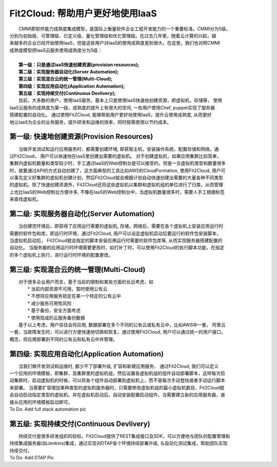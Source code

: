 Fit2Cloud: 帮助用户更好地使用IaaS
===================================================================

|    CMMI即软件能力成熟度集成模型，是国际上衡量软件企业工程开发能力的一个重要标准。CMMI分为5级，
| 分别为初始级、可管理级、已定义级、量化管理级和优化管理级。在过去几年里，随着云计算的兴起，越
| 来越多的企业已经开始使用IaaS，但是这些用户对IaaS的使用成熟度差别很大。在这里，我们也对照CMMI
| 成熟度模型把IaaS云服务使用成熟度分为5级：
|
|     **第一级：只是通过IaaS快速创建资源(provision resources);**
|     **第二级：实现服务器自动化(Server Automation);**
|     **第三级：实现混合云的统一管理(Multi-Cloud);**
|     **第四级：实现应用自动化(Application Automation);**
|     **第五级：实现持续交付(Continuous Devlivery);**

.. image:: _static/080-improve-maturity.jpg

|	 目前，大多数的用户，使用IaaS服务，基本上只是使用IaaS快速地创建资源，即虚拟机，存储等， 使用
| IaaS云服务的成熟度为第一级，成熟度的提升上有很大的空间, 一些用户使用Chef, puppet实现了服务器
| 搭建配置的自动化。 通过使用Fit2Cloud, 能够帮助用户更好地使用IaaS，提升云使用成熟度, 从而更好
| 地让IaaS为企业的业务服务，提升研发和运维的效率，同时按需使用以节约成本。 

第一级: 快速地创建资源(Provision Resources)
--------------------------------------------------------------------------
|     当做开发测试和运行应用服务时，都需要创建环境, 即获取主机，安装操作系统，配置存储和网络。通
| 过Fit2Cloud， 用户可以快速地在IaaS里创建出需要的虚拟机。 对于创建虚拟机，如果应用集群比较简单，
| 集群内虚拟机数量和类型较少时，手工通过IaaS的Web控制台是可以接受的，但是一旦虚拟机类型和数量很多
| 时，就要通过API的方式自动创建了，这方面典型的工具比如AWS的CloudFormation, 使用Fit2Cloud, 用户可
| 以事先定义好集群的虚拟机创建计划，然后Fit2Cloud就会根据计划自动快速创建出需要的大量各种不同类型
| 的虚拟机。除了快速创建资源外，Fit2Cloud还将这些虚拟机以集群和虚拟机组的单位进行了归类，从而管理
| 上也比IaaS的Web控制台方便许多, 不像在IaaS的Web控制台中，当虚拟机数量很多时，需要人手工根据标签
| 来查找虚拟机。

第二级: 实现服务器自动化(Server Automation)
--------------------------------------------------------------------------
|     当创建完环境后，即获得了应用运行需要的虚拟机, 存储，网络后，需要在各个虚拟机上安装应用运行时
| 需要的软件包和库，即运行时环境，通过Fit2Cloud, 用户可以设定虚拟机启动后要运行的软件包安装脚本， 
| 当虚拟机启动后， Fit2Cloud就会指定的脚本安装应用运行时需要的软件包库等, 从而实现服务器搭建配置的
| 自动化。 当服务器的应用运行时环境需要更改时，如打补丁时，可以使用Fit2Cloud的执行脚本功能，在指定
| 的多个虚拟机上执行，进行运行时环境的配置更改。

第三级: 实现混合云的统一管理(Multi-Cloud)
--------------------------------------------------------------------------
|     对于很多企业用户而言，基于当前的限制和某些方面的长远考虑，如
|         * 当前内部资源不可用，暂时使用公有云
|         * 不想将应用服务锁定在某一个特定的公有云中
|         * 减少服务可用性风险
|         * 基于备份，安全方面考虑
|         * 使用现成的云服务备份数据
|     基于以上考虑，用户往往会将应用, 数据部署在多个不同的公有云或私有云中，比如AWS中一套， 阿里云
| 一套，当故障发生时，可以进行方便快速地切换和恢复。通过使用Fit2Cloud, 用户可以通过统一的用户接口，
| 概念，将应用部署到不同的公有云和私有云中并管理。

第四级: 实现应用自动化(Application Automation)
--------------------------------------------------------------------------
|     当我们做开发测试和运维时, 都少不了部署升级, 扩容和新建应用服务， 通过Fit2Cloud, 我们可以定义
| 一个应用的环境模板，即集群，及集群里的虚拟机组，然后设置各虚拟机组的组件自动部署脚本，这样每次启
| 动集群时，启动虚拟机的时候，可以将各个组件自动部署到虚拟机上，而不是每次手动登陆或者手动运行脚本
| 来部署。 当需要扩容增加某种类型的虚拟机服务器时，只需要修改虚拟机组的最小虚拟机数目，Fit2Cloud就
| 会自动启动指定类型的虚拟机，并在虚拟机启动后，自动安装配置启动组件。当需要建立新的应用服务器，直
| 接从应用的环境模板启动即可。
| To Do: Add full stack automation pic

第五级: 实现持续交付(Continuous Devlivery)
--------------------------------------------------------------------------
|     持续交付是很多研发组织的目标，Fit2Cloud提供了REST集成接口及SDK，可以方便地与团队的配置管理和
| 持续集成服务器(如Jenkins)集成，通过实现对DTAP各个环境持续部署升级, 与自动化测试集成，帮助团队实现
| 持续交付。
| To Do: Add DTAP Pic
